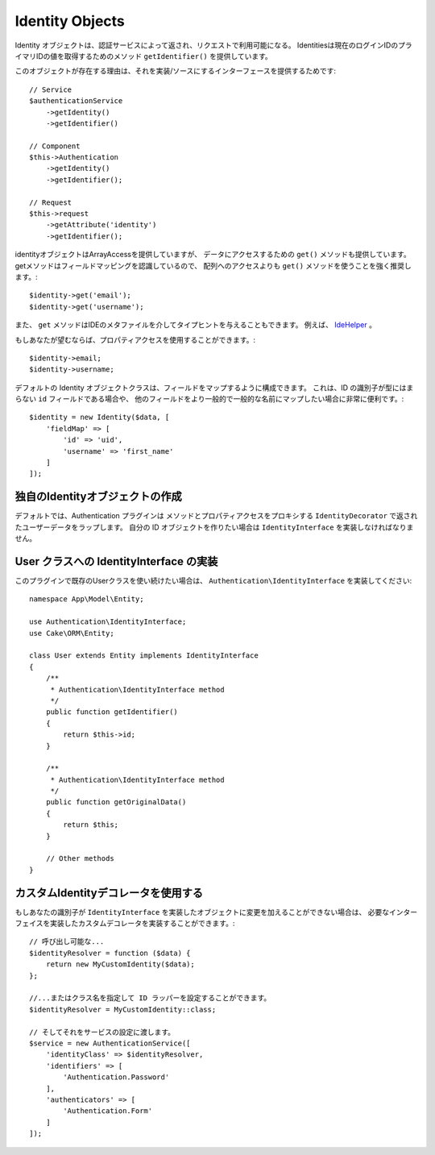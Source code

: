Identity Objects
################

Identity オブジェクトは、認証サービスによって返され、リクエストで利用可能になる。
Identitiesは現在のログインIDのプライマリIDの値を取得するためのメソッド ``getIdentifier()`` を提供しています。

このオブジェクトが存在する理由は、それを実装/ソースにするインターフェースを提供するためです::

   // Service
   $authenticationService
       ->getIdentity()
       ->getIdentifier()

   // Component
   $this->Authentication
       ->getIdentity()
       ->getIdentifier();

   // Request
   $this->request
       ->getAttribute('identity')
       ->getIdentifier();

identityオブジェクトはArrayAccessを提供していますが、
データにアクセスするための ``get()`` メソッドも提供しています。
getメソッドはフィールドマッピングを認識しているので、
配列へのアクセスよりも ``get()`` メソッドを使うことを強く推奨します。::

    $identity->get('email');
    $identity->get('username');

また、 ``get`` メソッドはIDEのメタファイルを介してタイプヒントを与えることもできます。
例えば、 `IdeHelper <https://github.com/dereuromark/cakephp-ide-helper>`__ 。

もしあなたが望むならば、プロパティアクセスを使用することができます。::

    $identity->email;
    $identity->username;

デフォルトの Identity オブジェクトクラスは、フィールドをマップするように構成できます。
これは、ID の識別子が型にはまらない ``id`` フィールドである場合や、
他のフィールドをより一般的で一般的な名前にマップしたい場合に非常に便利です。::

   $identity = new Identity($data, [
       'fieldMap' => [
           'id' => 'uid',
           'username' => 'first_name'
       ]
   ]);

独自のIdentityオブジェクトの作成
---------------------------------

デフォルトでは、Authentication プラグインは
メソッドとプロパティアクセスをプロキシする ``IdentityDecorator`` で返されたユーザーデータをラップします。
自分の ID オブジェクトを作りたい場合は ``IdentityInterface`` を実装しなければなりません。

User クラスへの IdentityInterface の実装
-----------------------------------------------------

このプラグインで既存のUserクラスを使い続けたい場合は、 ``Authentication\IdentityInterface`` を実装してください::

   namespace App\Model\Entity;

   use Authentication\IdentityInterface;
   use Cake\ORM\Entity;

   class User extends Entity implements IdentityInterface
   {
       /**
        * Authentication\IdentityInterface method
        */
       public function getIdentifier()
       {
           return $this->id;
       }

       /**
        * Authentication\IdentityInterface method
        */
       public function getOriginalData()
       {
           return $this;
       }

       // Other methods
   }

カスタムIdentityデコレータを使用する
-----------------------------------

もしあなたの識別子が ``IdentityInterface`` を実装したオブジェクトに変更を加えることができない場合は、
必要なインターフェイスを実装したカスタムデコレータを実装することができます。::

   // 呼び出し可能な...
   $identityResolver = function ($data) {
       return new MyCustomIdentity($data);
   };

   //...またはクラス名を指定して ID ラッパーを設定することができます。
   $identityResolver = MyCustomIdentity::class;

   // そしてそれをサービスの設定に渡します。
   $service = new AuthenticationService([
       'identityClass' => $identityResolver,
       'identifiers' => [
           'Authentication.Password'
       ],
       'authenticators' => [
           'Authentication.Form'
       ]
   ]);

